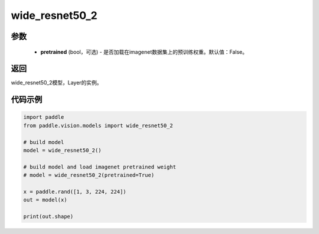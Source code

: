 .. _cn_api_paddle_vision_models_wide_resnet50_2:

wide_resnet50_2
-------------------------------

.. py:function:: paddle.vision.models.wide_resnet50_2(pretrained=False, **kwargs)

 50层的wide_resnet模型，来自论文 `"Wide Residual Networks" <https://arxiv。org/pdf/1605.07146.pdf>`_ 。

参数
:::::::::
  - **pretrained** (bool，可选) - 是否加载在imagenet数据集上的预训练权重。默认值：False。

返回
:::::::::
wide_resnet50_2模型，Layer的实例。

代码示例
:::::::::
.. code-block:: python

    import paddle
    from paddle.vision.models import wide_resnet50_2

    # build model
    model = wide_resnet50_2()

    # build model and load imagenet pretrained weight
    # model = wide_resnet50_2(pretrained=True)

    x = paddle.rand([1, 3, 224, 224])
    out = model(x)

    print(out.shape)
